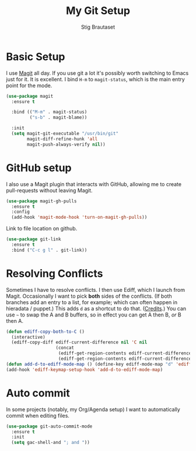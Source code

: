 #+TITLE: My Git Setup
#+AUTHOR: Stig Brautaset
#+OPTIONS: f:t h:4
#+PROPERTY: header-args:sh         :tangle yes
#+PROPERTY: header-args            :results silent
#+STARTUP: content

* Basic Setup

  I use [[http://magit.vc][Magit]] all day. If you use git a lot it's possibly worth switching to
  Emacs just for it. It is excellent. I bind =H-m= to =magit-status=, which is
  the main entry point for the mode.

  #+BEGIN_SRC emacs-lisp
    (use-package magit
      :ensure t

      :bind (("M-m" . magit-status)
             ("s-b" . magit-blame))

      :init
      (setq magit-git-executable "/usr/bin/git"
            magit-diff-refine-hunk 'all
            magit-push-always-verify nil))
  #+END_SRC

* GitHub setup

  I also use a Magit plugin that interacts with GitHub, allowing me to create
  pull-requests without leaving Magit.

  #+BEGIN_SRC emacs-lisp
    (use-package magit-gh-pulls
      :ensure t
      :config
      (add-hook 'magit-mode-hook 'turn-on-magit-gh-pulls))
  #+END_SRC

  Link to file location on github.

  #+BEGIN_SRC emacs-lisp
    (use-package git-link
      :ensure t
      :bind ("C-c g l" . git-link))
  #+END_SRC

* Resolving Conflicts

  Sometimes I have to resolve conflicts. I then use Ediff, which I launch from
  Magit. Occasionally I want to pick *both* sides of the conflicts. (If both
  branches add an entry to a list, for example; which can often happen in
  hieradata / puppet.) This adds =d= as a shortcut to do that. ([[http://stackoverflow.com/a/29757750/5950][Credits]].) You
  can use =~= to swap the A and B buffers, so in effect you can get A then B,
  /or/ B then A.

  #+BEGIN_SRC emacs-lisp
    (defun ediff-copy-both-to-C ()
      (interactive)
      (ediff-copy-diff ediff-current-difference nil 'C nil
                       (concat
                        (ediff-get-region-contents ediff-current-difference 'A ediff-control-buffer)
                        (ediff-get-region-contents ediff-current-difference 'B ediff-control-buffer))))
    (defun add-d-to-ediff-mode-map () (define-key ediff-mode-map "d" 'ediff-copy-both-to-C))
    (add-hook 'ediff-keymap-setup-hook 'add-d-to-ediff-mode-map)
  #+END_SRC

* Auto commit

  In some projects (notably, my Org/Agenda setup) I want to
  automatically commit when editing files.

  #+BEGIN_SRC emacs-lisp
    (use-package git-auto-commit-mode
      :ensure t
      :init
      (setq gac-shell-and "; and "))
  #+END_SRC
